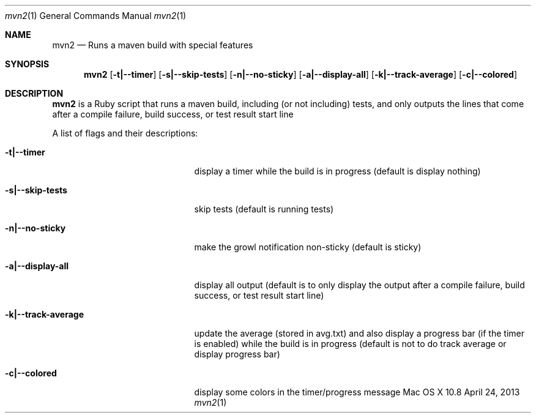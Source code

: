 .\"Modified from man(1) of FreeBSD, the NetBSD mdoc.template, and mdoc.samples.
.\"See Also:
.\"man mdoc.samples for a complete listing of options
.\"man mdoc for the short list of editing options
.\"/usr/share/misc/mdoc.template
.Dd April 24, 2013             \" DATE 
.Dt mvn2 1      \" Program name and manual section number 
.Os "Mac OS X" 10.8
.Sh NAME                 \" Section Header - required - don't modify 
.Nm mvn2
.\" Use .Nm macro to designate other names for the documented program.
.Nd Runs a maven build with special features
.Sh SYNOPSIS             \" Section Header - required - don't modify
.Nm
.Op Fl t|--timer
.Op Fl s|--skip-tests
.Op Fl n|--no-sticky
.Op Fl a|--display-all
.Op Fl k|--track-average
.Op Fl c|--colored
.Sh DESCRIPTION          \" Section Header - required - don't modify
.Nm
is a Ruby script that runs a maven build, including (or not including) tests, and only outputs the lines that come after a compile failure, build success, or test result start line
.Pp
A list of flags and their descriptions:
.Bl -tag -width "-k|--track-average " -indent  \" Differs from above in tag removed 
.It Fl t|--timer
display a timer while the build is in progress (default is display nothing)
.It Fl s|--skip-tests
skip tests (default is running tests)
.It Fl n|--no-sticky
make the growl notification non-sticky (default is sticky)
.It Fl a|--display-all
display all output (default is to only display the output after a compile failure, build success, or test result start line)
.It Fl k|--track-average
update the average (stored in avg.txt) and also display a progress bar (if the timer is enabled) while the build is in progress (default is not to do track average or display progress bar)
.It Fl c|--colored
display some colors in the timer/progress message
.El                      \" Ends the list
.Pp